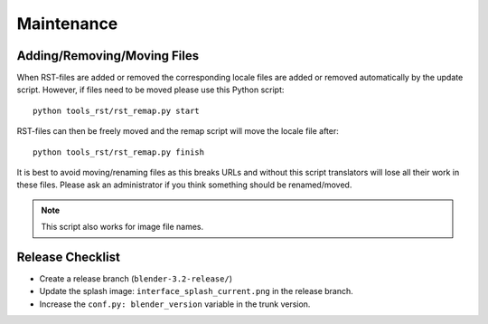 .. highlight:: sh

***********
Maintenance
***********

Adding/Removing/Moving Files
============================

When RST-files are added or removed the corresponding locale files
are added or removed automatically by the update script.
However, if files need to be moved please use this Python script::

   python tools_rst/rst_remap.py start

RST-files can then be freely moved and the remap script will move the locale file after::

   python tools_rst/rst_remap.py finish

It is best to avoid moving/renaming files as this breaks URLs and
without this script translators will lose all their work in these files.
Please ask an administrator if you think something should be renamed/moved.

.. note::

   This script also works for image file names.


.. _about-contribute-guides-release:

Release Checklist
=================

- Create a release branch (``blender-3.2-release/``)
- Update the splash image: ``interface_splash_current.png`` in the release branch.
- Increase the ``conf.py: blender_version`` variable in the trunk version.
